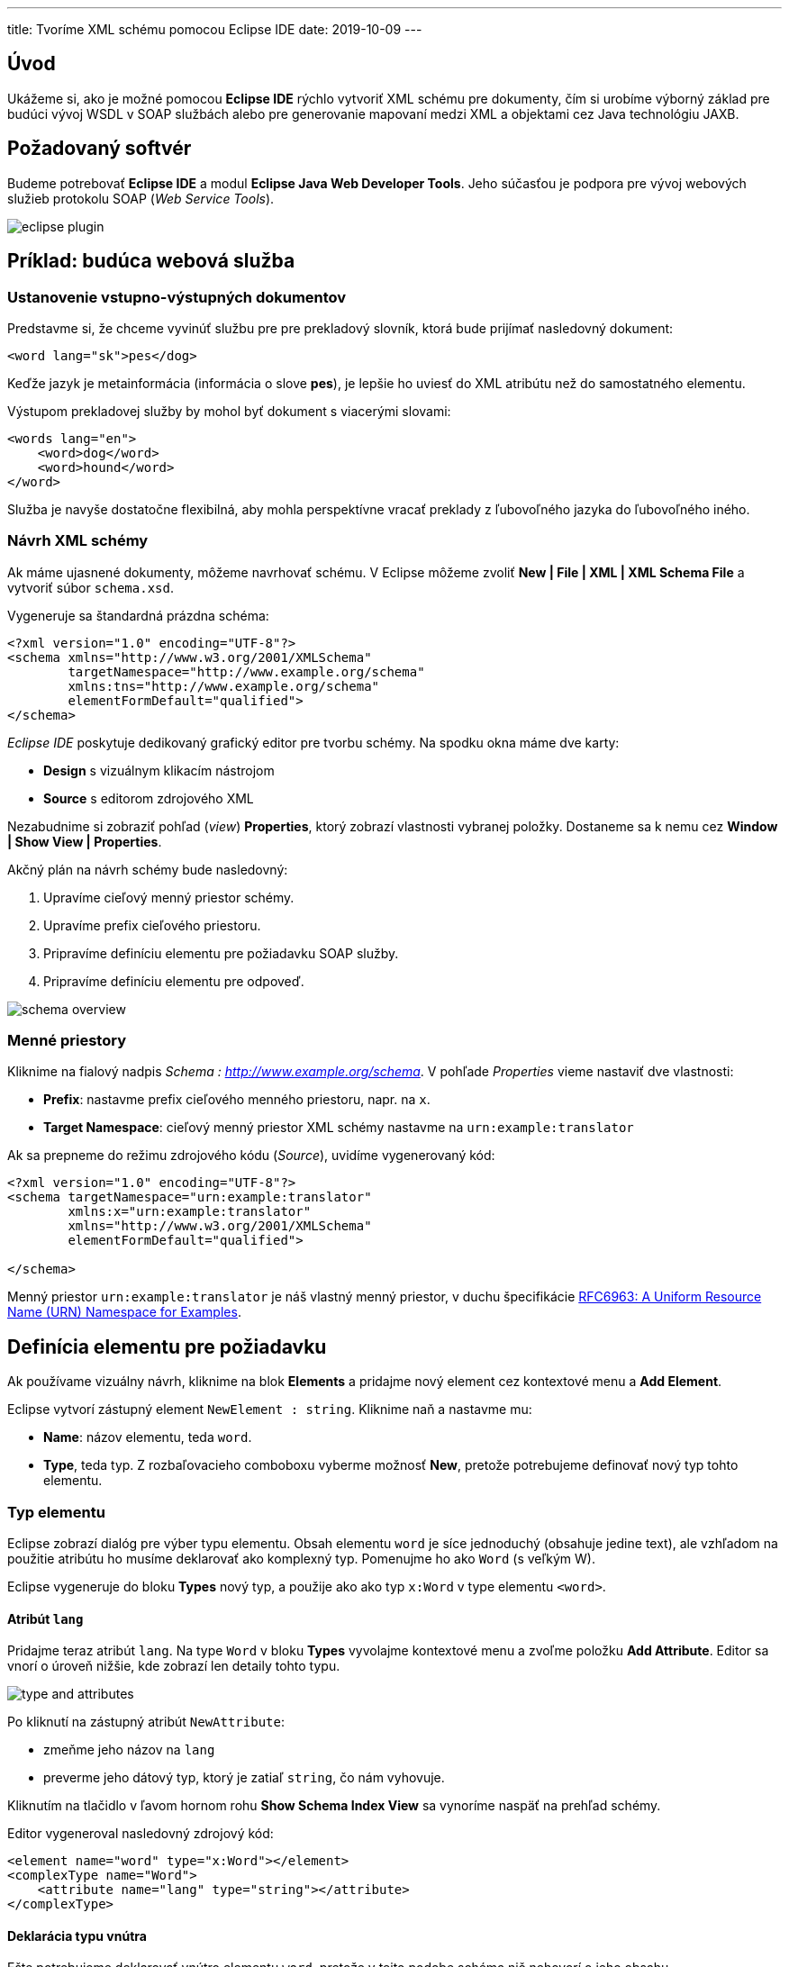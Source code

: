 ---
title: Tvoríme XML schému pomocou Eclipse IDE
date: 2019-10-09
---

:icons: font
:toc:

== Úvod
Ukážeme si, ako je možné pomocou *Eclipse IDE* rýchlo vytvoriť XML schému pre dokumenty, čím si urobíme výborný základ pre budúci vývoj WSDL v SOAP službách alebo pre generovanie mapovaní medzi XML a objektami cez Java technológiu JAXB.

== Požadovaný softvér
Budeme potrebovať *Eclipse IDE* a modul *Eclipse Java Web Developer Tools*. Jeho súčasťou je podpora pre vývoj webových služieb protokolu SOAP (_Web Service Tools_).

image::eclipse-plugin.png[]

== Príklad: budúca webová služba

=== Ustanovenie vstupno-výstupných dokumentov

Predstavme si, že chceme vyvinúť službu pre pre prekladový slovník, ktorá bude prijímať nasledovný dokument:

[source,xml]
----
<word lang="sk">pes</dog>
----

Keďže jazyk je metainformácia (informácia o slove *pes*), je lepšie ho uviesť do XML atribútu než do samostatného elementu.

Výstupom prekladovej služby by mohol byť dokument s viacerými slovami:

[source,xml]
----
<words lang="en">
    <word>dog</word>
    <word>hound</word>
</word>
----

Služba je navyše dostatočne flexibilná, aby mohla perspektívne vracať preklady z ľubovoľného jazyka do ľubovoľného iného.

=== Návrh XML schémy

Ak máme ujasnené dokumenty, môžeme navrhovať schému. V Eclipse môžeme zvoliť **New | File | XML | XML Schema File** a vytvoriť súbor `schema.xsd`.

Vygeneruje sa štandardná prázdna schéma:

[source,xml]
----
<?xml version="1.0" encoding="UTF-8"?>
<schema xmlns="http://www.w3.org/2001/XMLSchema"
        targetNamespace="http://www.example.org/schema"
        xmlns:tns="http://www.example.org/schema"
        elementFormDefault="qualified">
</schema>
----

_Eclipse IDE_ poskytuje dedikovaný grafický editor pre tvorbu schémy. Na spodku okna máme dve karty:

* *Design* s vizuálnym klikacím nástrojom
* *Source* s editorom zdrojového XML

Nezabudnime si zobraziť pohľad (_view_) *Properties*, ktorý zobrazí vlastnosti vybranej položky. Dostaneme sa k nemu cez *Window | Show View | Properties*.

Akčný plán na návrh schémy bude nasledovný:

. Upravíme cieľový menný priestor schémy.
. Upravíme prefix cieľového priestoru.
. Pripravíme definíciu elementu pre požiadavku SOAP služby.
. Pripravíme definíciu elementu pre odpoveď.

image::schema-overview.png[]

=== Menné priestory

Kliknime na fialový nadpis _Schema : http://www.example.org/schema_. V pohľade _Properties_ vieme nastaviť dve vlastnosti:

* *Prefix*: nastavme prefix cieľového menného priestoru, napr. na `x`.
* *Target Namespace*: cieľový menný priestor XML schémy nastavme na `urn:example:translator`

Ak sa prepneme do režimu zdrojového kódu (_Source_), uvidíme vygenerovaný kód:

[source,xml]
----
<?xml version="1.0" encoding="UTF-8"?>
<schema targetNamespace="urn:example:translator"
        xmlns:x="urn:example:translator"
        xmlns="http://www.w3.org/2001/XMLSchema"
        elementFormDefault="qualified">

</schema>
----

Menný priestor `urn:example:translator` je náš vlastný menný priestor, v duchu špecifikácie https://tools.ietf.org/html/rfc6963[RFC6963: A Uniform Resource Name (URN) Namespace for Examples].

== Definícia elementu pre požiadavku

Ak používame vizuálny návrh, kliknime na blok *Elements* a pridajme nový element cez kontextové menu a *Add Element*.

Eclipse vytvorí zástupný element `NewElement : string`. Kliknime naň a nastavme mu:

* *Name*: názov elementu, teda `word`.
* *Type*, teda typ. Z rozbaľovacieho comboboxu vyberme možnosť *New*, pretože potrebujeme definovať nový typ tohto elementu.

=== Typ elementu

Eclipse zobrazí dialóg pre výber typu elementu. Obsah elementu `word` je síce jednoduchý (obsahuje jedine text), ale vzhľadom na použitie atribútu ho musíme deklarovať ako komplexný typ. Pomenujme ho ako `Word` (s veľkým W).

Eclipse vygeneruje do bloku *Types* nový typ, a použije ako ako typ `x:Word` v type elementu `<word>`.

==== Atribút `lang`

Pridajme teraz atribút `lang`. Na type `Word` v bloku *Types* vyvolajme kontextové menu a zvoľme položku *Add Attribute*. Editor sa vnorí o úroveň nižšie, kde zobrazí len detaily tohto typu.

image::type-and-attributes.png[]

Po kliknutí na zástupný atribút `NewAttribute`:

* zmeňme jeho názov na `lang`
* preverme jeho dátový typ, ktorý je zatiaľ `string`, čo nám vyhovuje.

Kliknutím na tlačidlo v ľavom hornom rohu *Show Schema Index View* sa vynoríme naspäť na prehľad schémy.

Editor vygeneroval nasledovný zdrojový kód:

[source,xml]
----
<element name="word" type="x:Word"></element>
<complexType name="Word">
    <attribute name="lang" type="string"></attribute>
</complexType>
----

==== Deklarácia typu vnútra

Ešte potrebujeme deklarovať vnútro elementu `word`, pretože v tejto podobe schéma nič nehovorí o jeho obsahu.

Schéma XML pre element, ktorý je jednoduchého typu, ale obsahuje atribút, musí z technických dôvodov vyzerať nasledovne:

* Typ je deklarovaný ako komplexný typ.
* Typ textového obsahu špecifikuje odvodením (extenziou) od základného typu, napr. reťazca.

Kliknime opäť na typ `Word` a z vlastností vyberme možnosť *Inherit From*. Z rozbaľovacieho menu zvolíme *Browse...*, kde z následného dialógu vyberieme typ `string`.

Editor následne upraví kód typu:
[source,xml]
----
<complexType name="Word">
    <simpleContent>
        <extension base="string">
            <attribute name="lang" type="string"></attribute>
        </extension>
    </simpleContent>
</complexType>
----

=== Cvičné vygenerovanie inštancie

Eclipse umožňuje vygenerovať inštanciu XML schémy. Ak v pohľade _Project Explorer_ klikneme na súbor so schémou a vyvoláme *Generate | XML File...*

image::new-xml-file.png[]

Umožní nám vybrať najmä:

* *root element*, teda koreňový element dokumentu. Keďže v schéme sme deklarovali jediný možný element, máme na výber len túto možnosť.
* *fill elements and attributes with data*: predvyplní povonné atribúty a obsahy cvičnými dátami.
* *namespace declarations*: vidíme deklarácie menných priestorov a prefixov. Zadefinuje sa rovnaký prefix a menný priestor, ktorý deklaruje schéma ako cieľový.

Výsledná inštancia vyzerá nasledovne:
[source,xml]
----
<?xml version="1.0" encoding="UTF-8"?>
<x:word xmlns:x="urn:example:translator" <!--1-->
	xmlns:xsi="http://www.w3.org/2001/XMLSchema-instance"
	xsi:schemaLocation="urn:example:translator schema.xsd"> <!--2-->
x:word</x:word> <!--3-->
----
<1> Deklaruje menný priestor `urn:example:translator` a jeho prefix `x`.
<2> Priamo asociuje inštanciu so súborom XML schémy
<3> Predvyplní hodnotu textového obsahu.

Atribút `lang`, ktorý nie je povinný, vynechá.

== Definícia elementu pre odpoveď

V schéme XML teraz pridáme druhý element do bloku *Elements*. Z kontextového menu zopakujeme *Add Element*, kde vyplníme meno (_name_) `words` a pre typ (_Type_) vytvoríme nový typ (_New Type..._)

=== Typ elementu

Pre typ elementu zvolíme *ComplexType* s názvom `Words`. V bloku typov sa tak objaví už druhý typ.

Pridajme doňho element pre jednotlivé preklady, teda sadu `<word>`. Na type `Words` vyvolajme kontextové menu a pridajme nový element pomocou *Add Element*. Editor sa opäť zahĺbi o úroveň nižšie a pridá element s provizórnym názvom `NewElement` typu `string`.

Kliknime na tento nový element a nastavme mu:

* názov (_name_) na `word`
* typ (_type_) ponechajme reťazcový `string`
* minimálny počet (_minimum occurences_) výskytov uveďme ako 0, čo je pre situáciu, keď sa pre slovo nenájdu žiadne preklady a vrátime prázdny zoznam slov, teda rodičovský element `<words>` nebude obsahovať nič.
* maximálny počet (_maximum occurences_) nastavme na *unbounded*, teda neohraničený.

image::complex-type-words.png[]

Všimnime si, ako editor vizuálne zvýrazní typ, jeho názov, a kardinalitu (počty výskytov).

Editor vygeneroval nasledovné prvky do schémy:

[source,xml]
----
<element name="words" type="x:Words"></element>

<complexType name="Words">
    <sequence>
        <element name="word" type="string" minOccurs="0" maxOccurs="unbounded"></element>
    </sequence>
</complexType>
----

Pridajme ešte aj atribút `lang`. Vyvolajme kontextové menu na type `Words` a zvoľme *Add Attribute*. Opäť sa zanoríme o úroveň nižšie a uvidíme provizórny atribút `NewAttribute` typu `string`>
Kliknime naňho, zobrazme jeho vlastnosti a nastavme:

* *name* (_názov_) na `lang`
* *type* (_typ_) na `string`
* *usage* indikujúci povinnosť atribútu na `required`, čím z neho spravíme povinný atribút.

Editor dogeneruje do schémy nový atribút, v elemente `<attribute`>:
[source,xml]
----
<complexType name="Words">
    <sequence>
        <element name="word" type="string" minOccurs="0"
            maxOccurs="unbounded">
        </element>
    </sequence>
    <attribute name="lang" type="string" use="required"></attribute>
</complexType>
----

=== Cvičné vygenerovanie inštancie
Ak si necháme vygenerovať inštanciu (súbor schémy *| Generate | XML File...*), a ako koreňový element zvolíme *words*, uvidíme výsledok:

[source,xml]
----
<?xml version="1.0" encoding="UTF-8"?>
<x:words lang=""
     xmlns:x="urn:example:translator"
     xmlns:xsi="http://www.w3.org/2001/XMLSchema-instance"
     xsi:schemaLocation="urn:example:translator schema.xsd "></x:words>
----

Keďže atribút `lang` je povinný, v inštancii sa teraz nachádza, i keď s prázdnou hodnotou.

== Výsledná schéma XML

Výsledná schéma bude vyzerať nasledovne:

[source,xml]
----
<?xml version="1.0" encoding="UTF-8"?>
<schema targetNamespace="urn:example:translator" elementFormDefault="qualified" xmlns="http://www.w3.org/2001/XMLSchema" xmlns:x="urn:example:translator">
    <element name="word" type="x:Word"></element>

    <complexType name="Word">
    	<simpleContent>
    		<extension base="string">
    			<attribute name="lang" type="string"></attribute>
    		</extension>
    	</simpleContent>
    </complexType>

    <element name="words" type="x:Words"></element>

    <complexType name="Words">
    	<sequence>
    		<element name="word" type="string" minOccurs="0"
    			maxOccurs="unbounded">
    		</element>
    	</sequence>
    	<attribute name="lang" type="string" use="required"></attribute>
    </complexType>
</schema>
----

Obsahuje dva globálne elementy (`word` a `words`) a dva komplexné typy: jeden pre vstupné slovo (s atribútom) a druhý pre zoznam slov.

== Vizuálny diagram výslednej schémy
image::xml-schema-visual.png[]
image::xml-schema-visual.png[]